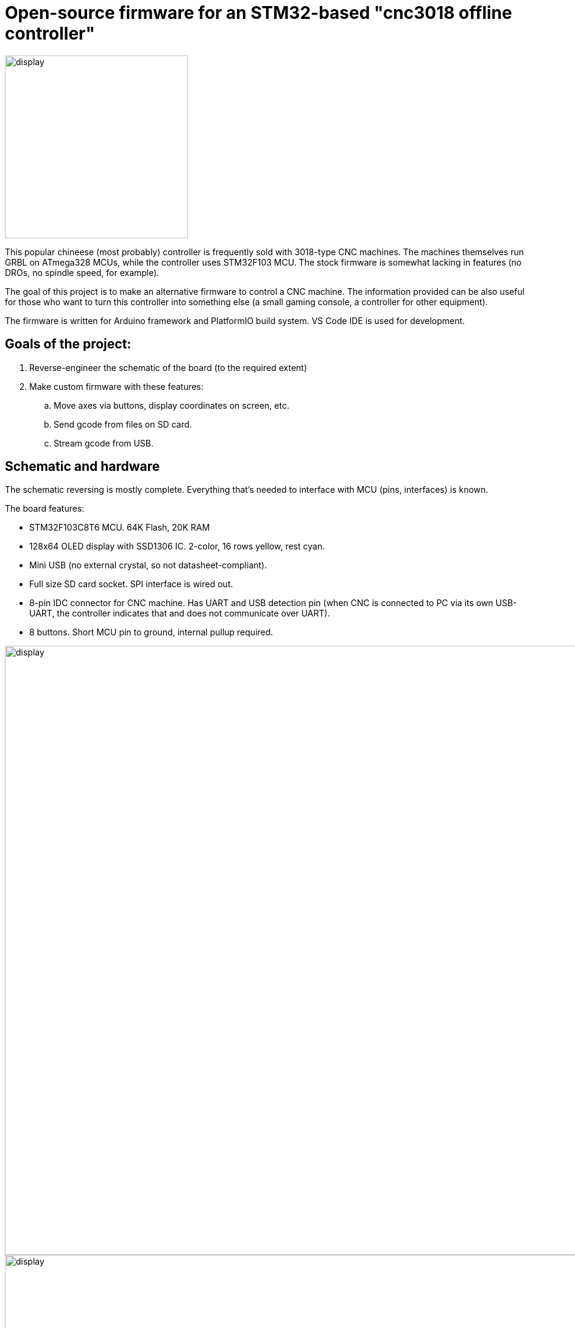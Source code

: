 :imagesdir: docs

# Open-source firmware for an STM32-based "cnc3018 offline controller"

image::controller.png[display,300]

This popular chineese (most probably) controller is frequently sold with 3018-type CNC machines.
The machines themselves run GRBL on ATmega328 MCUs, while the controller uses STM32F103 MCU.
The stock firmware is somewhat lacking in features (no DROs, no spindle speed, for example).

The goal of this project is to make an alternative firmware to control a CNC machine.
The information provided can be also useful for those who want to turn this controller into something else (a small gaming console, a controller for other equipment). 

The firmware is written for Arduino framework and PlatformIO build system. 
VS Code IDE is used for development.

## Goals of the project:

. Reverse-engineer the schematic of the board (to the required extent)
. Make custom firmware with these features:
.. Move axes via buttons, display coordinates on screen, etc.
.. Send gcode from files on SD card.
.. Stream gcode from USB.

## Schematic and hardware

The schematic reversing is mostly complete. 
Everything that's needed to interface with MCU (pins, interfaces) is known.

The board features:

* STM32F103C8T6 MCU. 
  64K Flash, 20K RAM
* 128x64 OLED display with SSD1306 IC. 
  2-color, 16 rows yellow, rest cyan.
* Mini USB (no external crystal, so not datasheet-compliant).
* Full size SD card socket. SPI interface is wired out.
* 8-pin IDC connector for CNC machine. 
  Has UART and USB detection pin 
  (when CNC is connected to PC via its own USB-UART, the controller indicates that and does not communicate over UART).
* 8 buttons. 
  Short MCU pin to ground, internal pullup required.

image::MCU_SD_UART.svg[display,1000]
image::Display_USB.svg[display,1000]

You can clone the EasyEDA project of the schematic here:
https://oshwlab.com/positron96/cnc-offline-controller-stm32


## Links

* SSD1306 datasheet (old): https://cdn-shop.adafruit.com/datasheets/SSD1306.pdf
* On SSD1306 connection: https://vivonomicon.com/2018/04/20/diy-oled-display-boards-ssd1306-and-ssd1331/
* 3018 CNC board (Woodpecker v3.3) schematic: http://s3.amazonaws.com/s3.image.smart/download/101-60-280/Schematic_CAMTOOL%20CNC-V3.3.pdf
